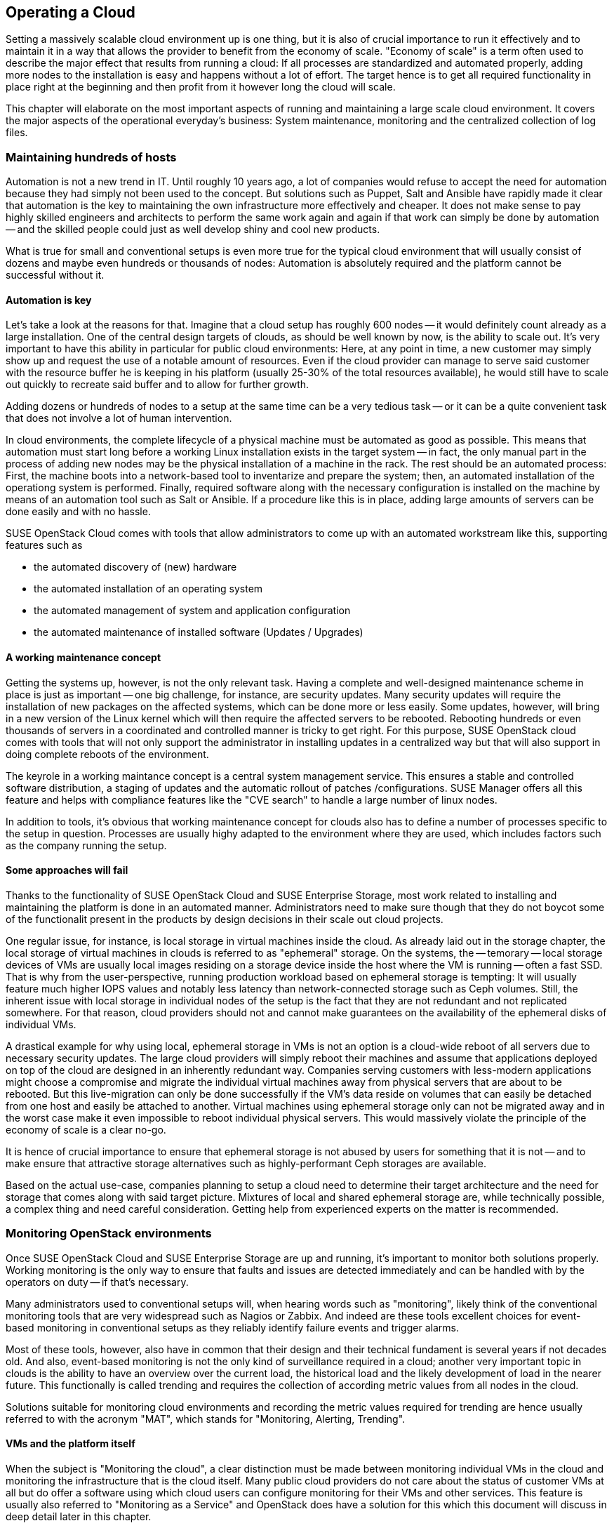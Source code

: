 == Operating a Cloud

Setting a massively scalable cloud environment up is one thing, but it
is also of crucial importance to run it effectively and to maintain it
in a way that allows the provider to benefit from the economy of scale.
"Economy of scale" is a term often used to describe the major effect
that results from running a cloud: If all processes are standardized and
automated properly, adding more nodes to the installation is easy and
happens without a lot of effort. The target hence is to get all required
functionality in place right at the beginning and then profit from it
however long the cloud will scale.

This chapter will elaborate on the most important aspects of running and
maintaining a large scale cloud environment. It covers the major aspects
of the operational everyday's business: System maintenance, monitoring
and the centralized collection of log files.

=== Maintaining hundreds of hosts

Automation is not a new trend in IT. Until roughly 10 years ago, a lot
of companies would refuse to accept the need for automation because they
had simply not been used to the concept. But solutions such as Puppet,
Salt and Ansible have rapidly made it clear that automation is the key
to maintaining the own infrastructure more effectively and cheaper. It
does not make sense to pay highly skilled engineers and architects to
perform the same work again and again if that work can simply be done by
automation -- and the skilled people could just as well develop shiny
and cool new products.

What is true for small and conventional setups is even more true for the
typical cloud environment that will usually consist of dozens and maybe
even hundreds or thousands of nodes: Automation is absolutely required
and the platform cannot be successful without it.

==== Automation is key

Let's take a look at the reasons for that. Imagine that a cloud setup
has roughly 600 nodes -- it would definitely count already as a large
installation. One of the central design targets of clouds, as should be
well known by now, is the ability to scale out. It's very important to
have this ability in particular for public cloud environments: Here, at
any point in time, a new customer may simply show up and request the
use of a notable amount of resources. Even if the cloud provider can
manage to serve said customer with the resource buffer he is keeping in
his platform (usually 25-30% of the total resources available), he would
still have to scale out quickly to recreate said buffer and to allow for
further growth.

Adding dozens or hundreds of nodes to a setup at the same time can be a
very tedious task -- or it can be a quite convenient task that does not
involve a lot of human intervention.

In cloud environments, the complete lifecycle of a physical machine must
be automated as good as possible. This means that automation must start
long before a working Linux installation exists in the target system --
in fact, the only manual part in the process of adding new nodes may be
the physical installation of a machine in the rack. The rest should be
an automated process: First, the machine boots into a network-based tool
to inventarize and prepare the system; then, an automated installation
of the operationg system is performed. Finally, required software along
with the necessary configuration is installed on the machine by means of
an automation tool such as Salt or Ansible. If a procedure like this is
in place, adding large amounts of servers can be done easily and with no
hassle.

SUSE OpenStack Cloud comes with tools that allow administrators to come
up with an automated workstream like this, supporting features such as

- the automated discovery of (new) hardware
- the automated installation of an operating system
- the automated management of system and application configuration
- the automated maintenance of installed software (Updates / Upgrades)

==== A working maintenance concept

Getting the systems up, however, is not the only relevant task. Having a
complete and well-designed maintenance scheme in place is just as
important -- one big challenge, for instance, are security updates. Many
security updates will require the installation of new packages on the
affected systems, which can be done more or less easily. Some updates,
however, will bring in a new version of the Linux kernel which will then
require the affected servers to be rebooted. Rebooting hundreds or even
thousands of servers in a coordinated and controlled manner is tricky to
get right. For this purpose, SUSE OpenStack cloud comes with tools that
will not only support the administrator in installing updates in a
centralized way but that will also support in doing complete reboots of
the environment.

The keyrole in a working maintance concept is a central system management 
service. This ensures a stable and controlled software distribution, a staging of updates
and the automatic rollout of patches /configurations. SUSE Manager offers 
all this feature and helps with compliance features like the "CVE search" to 
handle a large number of linux nodes.

In addition to tools, it's obvious that working maintenance concept for
clouds also has to define a number of processes specific to the setup in
question. Processes are usually highy adapted to the environment where
they are used, which includes factors such as the company running the
setup.

==== Some approaches will fail

Thanks to the functionality of SUSE OpenStack Cloud and SUSE Enterprise
Storage, most work related to installing and maintaining the platform is
done in an automated manner. Administrators need to make sure though
that they do not boycot some of the functionalit present in the products
by design decisions in their scale out cloud projects.

[[Ephemeral_Issues]]
One regular issue, for instance, is local storage in virtual machines
inside the cloud. As already laid out in the storage chapter, the local
storage of virtual machines in clouds is referred to as "ephemeral"
storage. On the systems, the -- temorary -- local storage devices of VMs
are usually local images residing on a storage device inside the host
where the VM is running -- often a fast SSD. That is why from the
user-perspective, running production workload based on ephemeral storage
is tempting: It will usually feature much higher IOPS values and notably
less latency than network-connected storage such as Ceph volumes. Still,
the inherent issue with local storage in individual nodes of the setup
is the fact that they are not redundant and not replicated somewhere.
For that reason, cloud providers should not and cannot make guarantees
on the availability of the ephemeral disks of individual VMs.

A drastical example for why using local, ephemeral storage in VMs is not
an option is a cloud-wide reboot of all servers due to necessary
security updates. The large cloud providers will simply reboot their
machines and assume that applications deployed on top of the cloud are
designed in an inherently redundant way. Companies serving customers
with less-modern applications might choose a compromise and migrate the
individual virtual machines away from physical servers that are about to
be rebooted. But this live-migration can only be done successfully if
the VM's data reside on volumes that can easily be detached from one
host and easily be attached to another. Virtual machines using ephemeral
storage only can not be migrated away and in the worst case make it even
impossible to reboot individual physical servers. This would massively
violate the principle of the economy of scale is a clear no-go.

It is hence of crucial importance to ensure that ephemeral storage is
not abused by users for something that it is not -- and to make ensure
that attractive storage alternatives such as highly-performant Ceph
storages are available.

Based on the actual use-case, companies planning to setup a cloud need
to determine their target architecture and the need for storage that
comes along with said target picture. Mixtures of local and shared
ephemeral storage are, while technically possible, a complex thing and
need careful consideration. Getting help from experienced experts on the
matter is recommended.

=== Monitoring OpenStack environments

Once SUSE OpenStack Cloud and SUSE Enterprise Storage are up and running,
it's important to monitor both solutions properly. Working monitoring is
the only way to ensure that faults and issues are detected immediately
and can be handled with by the operators on duty -- if that's necessary.

Many administrators used to conventional setups will, when hearing words
such as "monitoring", likely think of the conventional monitoring tools
that are very widespread such as Nagios or Zabbix. And indeed are these
tools excellent choices for event-based monitoring in conventional setups
as they reliably identify failure events and trigger alarms.

Most of these tools, however, also have in common that their design and
their technical fundament is several years if not decades old. And also,
event-based monitoring is not the only kind of surveillance required in
a cloud; another very important topic in clouds is the ability to have
an overview over the current load, the historical load and the likely
development of load in the nearer future. This functionally is called
trending and requires the collection of according metric values from all
nodes in the cloud.

Solutions suitable for monitoring cloud environments and recording the
metric values required for trending are hence usually referred to with
the acronym "MAT", which stands for "Monitoring, Alerting, Trending".

==== VMs and the platform itself

When the subject is "Monitoring the cloud", a clear distinction must be
made between monitoring individual VMs in the cloud and monitoring the
infrastructure that is the cloud itself. Many public cloud providers do
not care about the status of customer VMs at all but do offer a software
using which cloud users can configure monitoring for their VMs and other
services. This feature is usually also referred to "Monitoring as a
Service" and OpenStack does have a solution for this which this document
will discuss in deep detail later in this chapter.

In contrast to that stands the necessity to monitor all components that
together form the physical infrastructure and the logical infrastructure
of the cloud, that is those components required to provide the service
of cloud computing. Both OpenStack and Ceph must be monitored here as
well as accompanying services such as RabbitMQ, MariaDB, all devices for
network infrastructure or the proper supply with power.

In the following paragraphs, this document will elaborate on solution
for both the monitoring of VMs in the cloud and the monitoring of the
cloud itself.

==== Why conventional tools will fail

Before that part comes, it is necessary though to have a quick look at
what differentiates typical cloud monitoring tools from solutions such
as the already mentioned Nagios or Zabbix. As already explained, in
clouds, event monitoring is only one aspect of of measuring everything
one needs to know about the platform. another very important aspect is
trending. Conventional solutions often do offer features for trending,
as does PNP4Nagios for Nagios. Zabbix, for instance, also has built-in
trending capabilities. Most of these solutions suffer from an inherent
design flaw, though: they store trending data in relational databases
such as MariaDB or PostgreSQL. That is a serious performance bottleneck:
The data model of said databases does not match the format of metric
data required for cloud trending.

Now what does that mean in detail? Imagine a scenario in which an admin
wants to know how the usage of virtual CPUs has developed in a platform
over the course of the last year. The monitoring solution might have
recorded said data and may have the data in MariaDB. But to generate a
concise and understandable graph, the monitoring software need to run an
utterly large MariaDB query that reads out individual lines from those
tables in MariaDB that hold the actual data. All collected data is then
drawn into a graph and displayed to the user.

Said MariaDB query will be very resource intensive -- and this covers
only the the read aspect of trending. The write aspect is even worse: If
every system has 200 metric values that the admin wants to fetch every
15 seconds, he quickly ends up with hundreds of thousands of SQL queries
a minute depending on the overall amount of nodes in the setup. That
will quickly bring almost every MariaDB instance to its limits and even
if MariaDB survives the load, graph generation and trending in general
would still be slow and tedious.

==== An introduction to Monitoring, Alerting and Trending

This is where modern solutions for Monitoring, Alerting and Trending
(MAT) enter the stage. They also use databases to store data but in
stark contrast to conventional solutions do not use relational DBs such
as MariaDB. Instead, they use Time Series Databases. These work very
different from their older ancerstors: Time Series Databases do not have
tables and rows but align all data on a single root element which is the
timelime itself. Queries like the one mentioned previousl are very easy
to serve that way: Because data is stored in the database in the same
format that it is supposed to be displayed in, gathering metric data on
a certain time period from time series databases is easy and convenient
from both the administrator's and database's point of view.

The nice thing about this kind of trending is that basic monitoring can
also be done using the same technology. Metrics can almost arbitrarily
be defined in  modern TSDB implementations as long as the metric can be
expressed in a numeric value; for instance, one metric could be "number
of working Apache webserver processes on a host". If said number falls
below the desired value, the TSDB would trigger an alarm. It is very
important to understand that while metric-based monitoring is something
all TSDB implementations can do though, event-based alerting is not
available in every TSDB implementation. This chaper will later explain
why that is not necessarily a bad thing in massive scale out setups.

==== Variant 1: Monasca

Monasca is OpenStack's solution for both Monitoring as a Service and the
monitoring of the OpenStack platform itself. Monasca is an official
OpenStack component and hence of course also supported by SUSE OpenStack
Cloud. Under the hood, Monasca is a complex construct consisting of many
different components that work hand in hand to ensure a monitoring that
is as smooth as possible.

Several components such as the Kafka stream processing engine play a
role in the Monasca monitoring environment. The persistent storage of
data for long-term trending is done using a time-series database and
follows modern standards. The `monasca-agent` component collects every
metric available on the target sstems (physical machines or VMs) and
transports it back to the central Monasca engine.

As it is an OpenStack component, Monasca is of course deeply integrated
with all other OpenStack components. It uses Keystone for authentication
and works together nicely with the other OpenStack components. Monasca
also can be accessed using Grafana, the leading Open Source solution for
visualizing trending data.

==== Variant 2: Prometheus & Friends

If Monascana for some reason is not the ideal solution for a particular
setup, a good alternative to Monasca is Prometheus itself also is a time
series database that comes along with a number of additional components
to allow for a smooth monitoring experience. Prometheus itself is the
core of the environment and will take care of storing collected metrics
from the individual physical hosts in the cloud.

Prometheus comes with a separate program to collect metric data on the
target systems, the so called Prometheus Node Exporter. "Exporter" is in
fact an acronym for "agent" in the Prometheus universe because basically
the exporters act like agents. The communicate with Prometheus via a
standardized API. Because Prometheus is, just like Monasca, Free and
Open Source sofware, that API is open and fully documented. Accordingly,
a lot of Open Source projects are defining interfaces for metric data
aggregation right in their applications or provide separate exporters
for their programs that can be combined with Prometheus. In this aspect,
Prometheus is a little bit more versatile than Monasca, which is highly
OpenStack-specific.

Prometheus also comes with an AlertManager that generates alerts based
on pre-defined rules. For these rules, Prometheus developers have even
invented a new query language that is similar to but not identical with
SQL.

The already mentioned Grafana visualization solution for metric data has
a backend-driver for Prometheus and can connect to it natively. The same
goes for Ceph, which offers a Prometheus-compatible interface that the
solution can read Ceph metric data from without any exporter at all (in
fact, Ceph has a Prometheus metric data exporter built-in

Last but not least, Prometheus can easily be combined with all the tools
in the TICK stack created by InfluxDB -- this is especially helpful for
the storage of trending-data on a long-term base (i.e. several years of
all different kinds of historical metric data). InfluxDB, thanks to its
design, is much better suited for this job than Prometheus. By teaming
up, both solutions allow administrators to get the best from both worlds.

==== Monasca, Prometheus, or ...

Monasca and Prometheus are only two examples for the vast amount of ways
to properly monitor an OpenStack installation. If you already have some
sort of time-series based monitoring solution in place, it might also be
possible to extend said solution to support OpenStack. An important
question in any case is whether you want to monitor the OpenStack setup
only or also VMs in it. If the plan is to monitor both, Monasca is likely
the best bet. If flexibility on the metric-collection side of things is
relevant, Prometheus offers more opportunities than Monasca, which is, in
fact, precisely tailored to the OpenStack use-case.

The important thing to understand is that large scale environments will
need monitoring, alerting and trending and that solutions that admins
are used to for historical reasons will likely be insufficient for this
job.

=== Knowing what is going on: Logging

As explained earlier, many MAT solutions are good for trending-based
metric types but not for event-based alerting. In fact, a scale out
environment may produce so many alerts in times of trouble that any
conventional monitoring solution would hardly be of any use.

==== On the need for centralized logging

That is why in large environments, it is also absolutely necessary to
have a central solution for logging in place. When debugging an isssue and
in stress, an admin cannot login to dozens or hundreds of servers and
search the local logs on these machines for certain indicators. Instead,
admins do need a solution that aggregates relevant logs from all machines
and then makes them available through an indexed, searchable database.

==== How Monitoring & Logging go hand in hand

With a solution for centralized logging in place, monitoring events by
means of a time-series database becomes at least easier. As soon as a
valid metric is defined for a certain event, once that event triggers in
the monitoring system, the administrator can immediately login into the
centralized log aggregation system and examine the logs of the affected
system. Tedious SSH jumping is not necessary anymore.

==== Variant 1: ELK

The typical variant to create centralized logging based on Open Source
software is the so called ELK stack. ELK here is the acronym for
ElasticSearch, Logstash and Kibana and refers to three components that
are usually deployed together. ElasticSearch is the indexing and search
engine that received log entries from systems. Logstash collects the log
files from the target systems and sends them to ElasticSearch. Kibana is
a concise and easy-to-use interface to Logstash and ElasticSearch and
allows for web-based access.

Although it is not always these three components that are combined, the
"ELK" acronym has established for this kind of solution. Sometimes, the
Logstash component, for instance, is replaced by Fluentd or other tools
for log aggregation. The great versatility of this solution is one of its
biggest advantages.

When using Monasca for MAT, ELK is also highly practical: Monasca nicely
integrates with ELK and can be used together with it.

==== Variant 2: Splunk

A commercial but well-proven alternative to the ELK stack is Splunk. It
is especially famous amongst system administrators for its very simple
setup and usability. It can also easily be extended with new features and
there is a complete ecosystem steered by the company behind Splunk for
the solution.

The downside is that Splunk has a charging model based on the amount of
transferred log files. As OpenStack tends to generate a lot of logs and
this document is all about large scale environments, the amount of logs
in such setups will naturally be large and hene Splunk licenses will be
a relevant part in Budget planning. In exchange, though, admins get a
well-working solution that has no issues whatsoever with functioning in
large scale environments.

// vim:set syntax=asciidoc:

